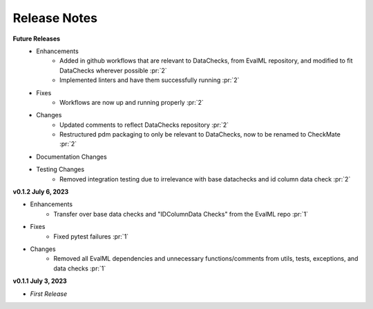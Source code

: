 Release Notes
-------------
**Future Releases**
    * Enhancements
        * Added in github workflows that are relevant to DataChecks, from EvalML repository, and modified to fit DataChecks wherever possible :pr:`2`
        * Implemented linters and have them successfully running :pr:`2`
    * Fixes
        * Workflows are now up and running properly :pr:`2`
    * Changes
        * Updated comments to reflect DataChecks repository :pr:`2`
        * Restructured pdm packaging to only be relevant to DataChecks, now to be renamed to CheckMate :pr:`2`
    * Documentation Changes
    * Testing Changes
        * Removed integration testing due to irrelevance with base datachecks and id column data check :pr:`2`

**v0.1.2 July 6, 2023**

* Enhancements
    * Transfer over base data checks and "IDColumnData Checks" from the EvalML repo :pr:`1`
* Fixes
    * Fixed pytest failures :pr:`1`
* Changes
    * Removed all EvalML dependencies and unnecessary functions/comments from utils, tests, exceptions, and data checks :pr:`1`


**v0.1.1 July 3, 2023**

* *First Release*
